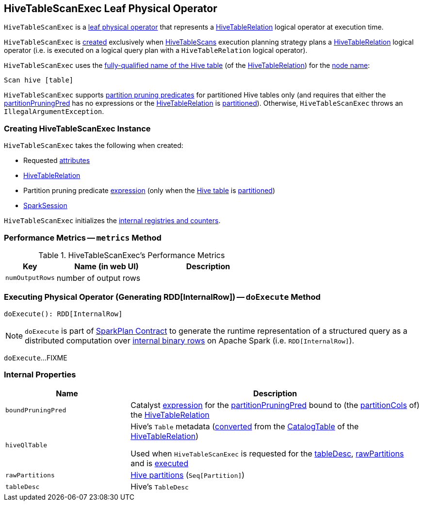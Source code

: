 == [[HiveTableScanExec]] HiveTableScanExec Leaf Physical Operator

`HiveTableScanExec` is a <<spark-sql-SparkPlan.adoc#LeafExecNode, leaf physical operator>> that represents a <<spark-sql-LogicalPlan-HiveTableRelation.adoc#, HiveTableRelation>> logical operator at execution time.

`HiveTableScanExec` is <<creating-instance, created>> exclusively when <<spark-sql-SparkStrategy-HiveTableScans.adoc#, HiveTableScans>> execution planning strategy plans a <<spark-sql-LogicalPlan-HiveTableRelation.adoc#, HiveTableRelation>> logical operator (i.e. is executed on a logical query plan with a `HiveTableRelation` logical operator).

[[nodeName]]
`HiveTableScanExec` uses the link:spark-sql-LogicalPlan-HiveTableRelation.adoc#tableMeta[fully-qualified name of the Hive table] (of the <<relation, HiveTableRelation>>) for the link:spark-sql-catalyst-TreeNode.adoc#nodeName[node name]:

```
Scan hive [table]
```

`HiveTableScanExec` supports <<partitionPruningPred, partition pruning predicates>> for partitioned Hive tables only (and requires that either the <<partitionPruningPred, partitionPruningPred>> has no expressions or the <<relation, HiveTableRelation>> is link:spark-sql-LogicalPlan-HiveTableRelation.adoc#isPartitioned[partitioned]). Otherwise, `HiveTableScanExec` throws an `IllegalArgumentException`.

=== [[creating-instance]] Creating HiveTableScanExec Instance

`HiveTableScanExec` takes the following when created:

* [[requestedAttributes]] Requested <<spark-sql-Expression-Attribute.adoc#, attributes>>
* [[relation]] <<spark-sql-LogicalPlan-HiveTableRelation.adoc#, HiveTableRelation>>
* [[partitionPruningPred]] Partition pruning predicate <<spark-sql-Expression.adoc#, expression>> (only when the <<relation, Hive table>> is link:spark-sql-LogicalPlan-HiveTableRelation.adoc#isPartitioned[partitioned])
* [[sparkSession]] <<spark-sql-SparkSession.adoc#, SparkSession>>

`HiveTableScanExec` initializes the <<internal-registries, internal registries and counters>>.

=== [[metrics]] Performance Metrics -- `metrics` Method

.HiveTableScanExec's Performance Metrics
[cols="1m,2,2",options="header",width="100%"]
|===
| Key
| Name (in web UI)
| Description

| numOutputRows
| number of output rows
| [[numOutputRows]]
|===

=== [[doExecute]] Executing Physical Operator (Generating RDD[InternalRow]) -- `doExecute` Method

[source, scala]
----
doExecute(): RDD[InternalRow]
----

NOTE: `doExecute` is part of <<spark-sql-SparkPlan.adoc#doExecute, SparkPlan Contract>> to generate the runtime representation of a structured query as a distributed computation over <<spark-sql-InternalRow.adoc#, internal binary rows>> on Apache Spark (i.e. `RDD[InternalRow]`).

`doExecute`...FIXME

=== [[internal-properties]] Internal Properties

[cols="30m,70",options="header",width="100%"]
|===
| Name
| Description

| boundPruningPred
a| [[boundPruningPred]] Catalyst link:spark-sql-Expression.adoc[expression] for the <<partitionPruningPred, partitionPruningPred>> bound to (the link:spark-sql-LogicalPlan-HiveTableRelation.adoc#partitionCols[partitionCols] of) the <<relation, HiveTableRelation>>

| hiveQlTable
a| [[hiveQlTable]] Hive's `Table` metadata (<<spark-sql-HiveClientImpl.adoc#toHiveTable, converted>> from the <<spark-sql-LogicalPlan-HiveTableRelation.adoc#tableMeta, CatalogTable>> of the <<relation, HiveTableRelation>>)

Used when `HiveTableScanExec` is requested for the <<tableDesc, tableDesc>>, <<rawPartitions, rawPartitions>> and is <<doExecute, executed>>

| rawPartitions
a| [[rawPartitions]] link:spark-sql-HiveClientImpl.adoc#toHivePartition[Hive partitions] (`Seq[Partition]`)

| tableDesc
a| [[tableDesc]] Hive's `TableDesc`
|===
